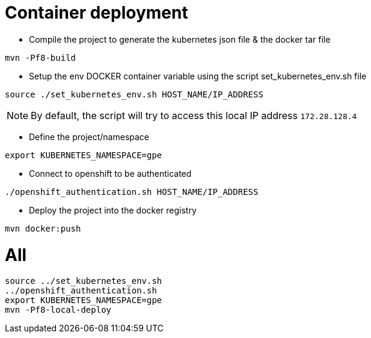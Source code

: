 # Container deployment

- Compile the project to generate the kubernetes json file & the docker tar file

```
mvn -Pf8-build
```


- Setup the env DOCKER container variable using the script set_kubernetes_env.sh file

```
source ./set_kubernetes_env.sh HOST_NAME/IP_ADDRESS
```

NOTE: By default, the script will try to access this local IP address `172.28.128.4` 

- Define the project/namespace

```
export KUBERNETES_NAMESPACE=gpe
```

- Connect to openshift to be authenticated

```
./openshift_authentication.sh HOST_NAME/IP_ADDRESS
```

- Deploy the project into the docker registry

```
mvn docker:push
```

# All

```
source ../set_kubernetes_env.sh
../openshift_authentication.sh
export KUBERNETES_NAMESPACE=gpe
mvn -Pf8-local-deploy
```
 
 




